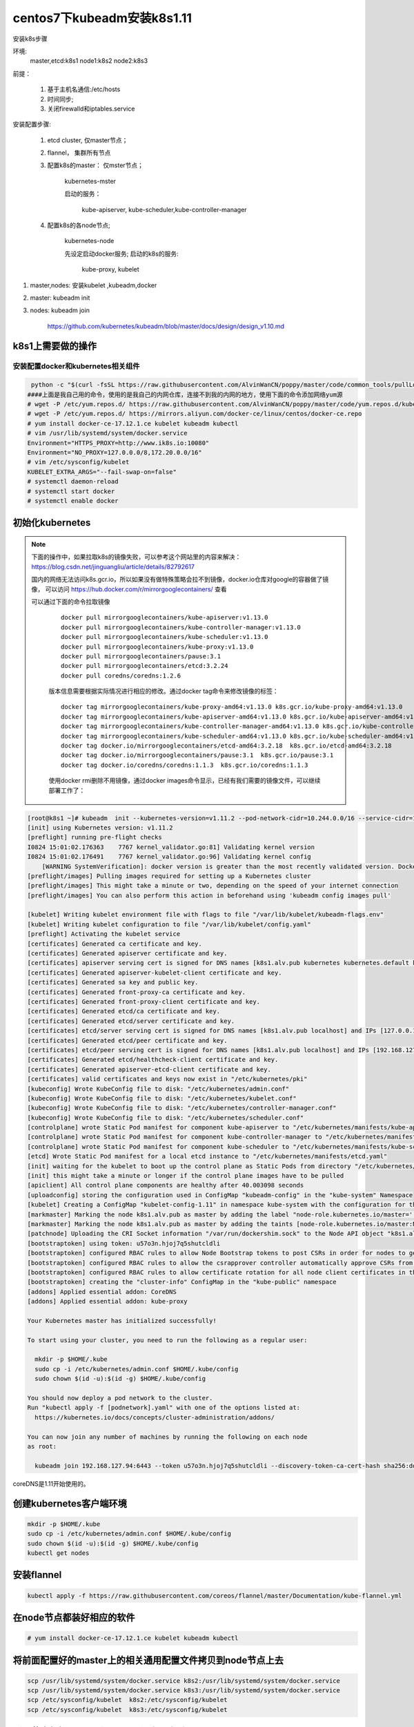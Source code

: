 centos7下kubeadm安装k8s1.11
##########################################

安装k8s步骤

环境:
    master,etcd:k8s1
    node1:k8s2
    node2:k8s3

前提：

    #. 基于主机名通信:/etc/hosts
    #. 时间同步;
    #. 关闭firewalld和iptables.service

安装配置步骤:

    #. etcd cluster, 仅master节点；
    #. flannel， 集群所有节点
    #. 配置k8s的master： 仅mster节点；

        kubernetes-mster

        启动的服务：

            kube-apiserver, kube-scheduler,kube-controller-manager

    #. 配置k8s的各node节点;

        kubernetes-node

        先设定启动docker服务;
        启动的k8s的服务:

            kube-proxy, kubelet


#. master,nodes: 安装kubelet ,kubeadm,docker
#. master: kubeadm init
#. nodes: kubeadm join

    https://github.com/kubernetes/kubeadm/blob/master/docs/design/design_v1.10.md


k8s1上需要做的操作
================================

安装配置docker和kubernetes相关组件
-------------------------------------


.. code-block:: bash

     python -c "$(curl -fsSL https://raw.githubusercontent.com/AlvinWanCN/poppy/master/code/common_tools/pullLocalYum.py)"  ##添加我的内网仓库
    ####上面是我自己用的命令，使用的是我自己的内网仓库，连接不到我的内网的地方，使用下面的命令添加网络yum源
    # wget -P /etc/yum.repos.d/ https://raw.githubusercontent.com/AlvinWanCN/poppy/master/code/yum.repos.d/kubernetes.repo
    # wget -P /etc/yum.repos.d/ https://mirrors.aliyun.com/docker-ce/linux/centos/docker-ce.repo
    # yum install docker-ce-17.12.1.ce kubelet kubeadm kubectl
    # vim /usr/lib/systemd/system/docker.service
    Environment="HTTPS_PROXY=http://www.ik8s.io:10080"
    Environment="NO_PROXY=127.0.0.0/8,172.20.0.0/16"
    # vim /etc/sysconfig/kubelet
    KUBELET_EXTRA_ARGS="--fail-swap-on=false"
    # systemctl daemon-reload
    # systemctl start docker
    # systemctl enable docker




初始化kubernetes
=======================

.. note::

    下面的操作中，如果拉取k8s的镜像失败，可以参考这个网站里的内容来解决： https://blog.csdn.net/jinguangliu/article/details/82792617

    国内的网络无法访问k8s.gcr.io，所以如果没有做特殊策略会拉不到镜像，docker.io仓库对google的容器做了镜像， 可以访问 https://hub.docker.com/r/mirrorgooglecontainers/ 查看

    可以通过下面的命令拉取镜像

     ::

          docker pull mirrorgooglecontainers/kube-apiserver:v1.13.0
          docker pull mirrorgooglecontainers/kube-controller-manager:v1.13.0
          docker pull mirrorgooglecontainers/kube-scheduler:v1.13.0
          docker pull mirrorgooglecontainers/kube-proxy:v1.13.0
          docker pull mirrorgooglecontainers/pause:3.1
          docker pull mirrorgooglecontainers/etcd:3.2.24
          docker pull coredns/coredns:1.2.6


     版本信息需要根据实际情况进行相应的修改。通过docker tag命令来修改镜像的标签：

     ::

          docker tag mirrorgooglecontainers/kube-proxy-amd64:v1.13.0 k8s.gcr.io/kube-proxy-amd64:v1.13.0
          docker tag mirrorgooglecontainers/kube-apiserver-amd64:v1.13.0 k8s.gcr.io/kube-apiserver-amd64:v1.13.0
          docker tag mirrorgooglecontainers/kube-controller-manager-amd64:v1.13.0 k8s.gcr.io/kube-controller-manager-amd64:v1.13.0
          docker tag mirrorgooglecontainers/kube-scheduler-amd64:v1.13.0 k8s.gcr.io/kube-scheduler-amd64:v1.13.0
          docker tag docker.io/mirrorgooglecontainers/etcd-amd64:3.2.18  k8s.gcr.io/etcd-amd64:3.2.18
          docker tag docker.io/mirrorgooglecontainers/pause:3.1  k8s.gcr.io/pause:3.1
          docker tag docker.io/coredns/coredns:1.1.3  k8s.gcr.io/coredns:1.1.3


     使用docker rmi删除不用镜像，通过docker images命令显示，已经有我们需要的镜像文件，可以继续部署工作了：


.. code-block:: bash

    [root@k8s1 ~]# kubeadm  init --kubernetes-version=v1.11.2 --pod-network-cidr=10.244.0.0/16 --service-cidr=10.96.0.0/12 --ignore-preflight-errors=Swap
    [init] using Kubernetes version: v1.11.2
    [preflight] running pre-flight checks
    I0824 15:01:02.176363    7767 kernel_validator.go:81] Validating kernel version
    I0824 15:01:02.176491    7767 kernel_validator.go:96] Validating kernel config
        [WARNING SystemVerification]: docker version is greater than the most recently validated version. Docker version: 18.06.1-ce. Max validated version: 17.03
    [preflight/images] Pulling images required for setting up a Kubernetes cluster
    [preflight/images] This might take a minute or two, depending on the speed of your internet connection
    [preflight/images] You can also perform this action in beforehand using 'kubeadm config images pull'

    [kubelet] Writing kubelet environment file with flags to file "/var/lib/kubelet/kubeadm-flags.env"
    [kubelet] Writing kubelet configuration to file "/var/lib/kubelet/config.yaml"
    [preflight] Activating the kubelet service
    [certificates] Generated ca certificate and key.
    [certificates] Generated apiserver certificate and key.
    [certificates] apiserver serving cert is signed for DNS names [k8s1.alv.pub kubernetes kubernetes.default kubernetes.default.svc kubernetes.default.svc.cluster.local] and IPs [10.96.0.1 192.168.127.94]
    [certificates] Generated apiserver-kubelet-client certificate and key.
    [certificates] Generated sa key and public key.
    [certificates] Generated front-proxy-ca certificate and key.
    [certificates] Generated front-proxy-client certificate and key.
    [certificates] Generated etcd/ca certificate and key.
    [certificates] Generated etcd/server certificate and key.
    [certificates] etcd/server serving cert is signed for DNS names [k8s1.alv.pub localhost] and IPs [127.0.0.1 ::1]
    [certificates] Generated etcd/peer certificate and key.
    [certificates] etcd/peer serving cert is signed for DNS names [k8s1.alv.pub localhost] and IPs [192.168.127.94 127.0.0.1 ::1]
    [certificates] Generated etcd/healthcheck-client certificate and key.
    [certificates] Generated apiserver-etcd-client certificate and key.
    [certificates] valid certificates and keys now exist in "/etc/kubernetes/pki"
    [kubeconfig] Wrote KubeConfig file to disk: "/etc/kubernetes/admin.conf"
    [kubeconfig] Wrote KubeConfig file to disk: "/etc/kubernetes/kubelet.conf"
    [kubeconfig] Wrote KubeConfig file to disk: "/etc/kubernetes/controller-manager.conf"
    [kubeconfig] Wrote KubeConfig file to disk: "/etc/kubernetes/scheduler.conf"
    [controlplane] wrote Static Pod manifest for component kube-apiserver to "/etc/kubernetes/manifests/kube-apiserver.yaml"
    [controlplane] wrote Static Pod manifest for component kube-controller-manager to "/etc/kubernetes/manifests/kube-controller-manager.yaml"
    [controlplane] wrote Static Pod manifest for component kube-scheduler to "/etc/kubernetes/manifests/kube-scheduler.yaml"
    [etcd] Wrote Static Pod manifest for a local etcd instance to "/etc/kubernetes/manifests/etcd.yaml"
    [init] waiting for the kubelet to boot up the control plane as Static Pods from directory "/etc/kubernetes/manifests"
    [init] this might take a minute or longer if the control plane images have to be pulled
    [apiclient] All control plane components are healthy after 40.003098 seconds
    [uploadconfig] storing the configuration used in ConfigMap "kubeadm-config" in the "kube-system" Namespace
    [kubelet] Creating a ConfigMap "kubelet-config-1.11" in namespace kube-system with the configuration for the kubelets in the cluster
    [markmaster] Marking the node k8s1.alv.pub as master by adding the label "node-role.kubernetes.io/master=''"
    [markmaster] Marking the node k8s1.alv.pub as master by adding the taints [node-role.kubernetes.io/master:NoSchedule]
    [patchnode] Uploading the CRI Socket information "/var/run/dockershim.sock" to the Node API object "k8s1.alv.pub" as an annotation
    [bootstraptoken] using token: u57o3n.hjoj7q5shutcldli
    [bootstraptoken] configured RBAC rules to allow Node Bootstrap tokens to post CSRs in order for nodes to get long term certificate credentials
    [bootstraptoken] configured RBAC rules to allow the csrapprover controller automatically approve CSRs from a Node Bootstrap Token
    [bootstraptoken] configured RBAC rules to allow certificate rotation for all node client certificates in the cluster
    [bootstraptoken] creating the "cluster-info" ConfigMap in the "kube-public" namespace
    [addons] Applied essential addon: CoreDNS
    [addons] Applied essential addon: kube-proxy

    Your Kubernetes master has initialized successfully!

    To start using your cluster, you need to run the following as a regular user:

      mkdir -p $HOME/.kube
      sudo cp -i /etc/kubernetes/admin.conf $HOME/.kube/config
      sudo chown $(id -u):$(id -g) $HOME/.kube/config

    You should now deploy a pod network to the cluster.
    Run "kubectl apply -f [podnetwork].yaml" with one of the options listed at:
      https://kubernetes.io/docs/concepts/cluster-administration/addons/

    You can now join any number of machines by running the following on each node
    as root:

      kubeadm join 192.168.127.94:6443 --token u57o3n.hjoj7q5shutcldli --discovery-token-ca-cert-hash sha256:dd8a747519cc49cb2cce0ab993f6643c349f72b3e3771c0065b28416e69a9f53



coreDNS是1.11开始使用的。

创建kubernetes客户端环境
=================================

.. code-block:: bash

    mkdir -p $HOME/.kube
    sudo cp -i /etc/kubernetes/admin.conf $HOME/.kube/config
    sudo chown $(id -u):$(id -g) $HOME/.kube/config
    kubectl get nodes


安装flannel
=====================
.. code-block:: bash

    kubectl apply -f https://raw.githubusercontent.com/coreos/flannel/master/Documentation/kube-flannel.yml


在node节点都装好相应的软件
===============================


.. code-block:: bash

    # yum install docker-ce-17.12.1.ce kubelet kubeadm kubectl

将前面配置好的master上的相关通用配置文件拷贝到node节点上去
==========================================================================
.. code-block:: bash

    scp /usr/lib/systemd/system/docker.service k8s2:/usr/lib/systemd/system/docker.service
    scp /usr/lib/systemd/system/docker.service k8s3:/usr/lib/systemd/system/docker.service
    scp /etc/sysconfig/kubelet  k8s2:/etc/sysconfig/kubelet
    scp /etc/sysconfig/kubelet  k8s3:/etc/sysconfig/kubelet


所以节点都把docker和kubelet设为开自启
=======================================================

.. code-block:: bash

    systemctl enable docker kubelet
    systemctl start docker


node节点加入kubernetes
====================================

.. code-block:: bash

     kubeadm join 192.168.127.94:6443 --token u57o3n.hjoj7q5shutcldli --discovery-token-ca-cert-hash sha256:dd8a747519cc49cb2cce0ab993f6643c349f72b3e3771c0065b28416e69a9f53 --ignore-preflight-errors=Swap



curl的方式访问api
=========================

.. code-block:: bash

    $ curl  -k  https://192.168.1.51:6443 --cacert /etc/kubernetes/pki/apiserver.crt --key /etc/kubernetes/pki/apiserver-kubelet-client.key --cert  /etc/kubernetes/pki/apiserver-kubelet-client.crt


查看指定namespacei的pod列表


.. code-block:: bash

    $ curl  -k  --cacert /etc/kubernetes/pki/apiserver.crt --key /etc/kubernetes/pki/apiserver-kubelet-client.key --cert  /etc/kubernetes/pki/apiserver-kubelet-client.crt  https://192.168.1.51:6443/api/v1/namespaces/poppy/pods/